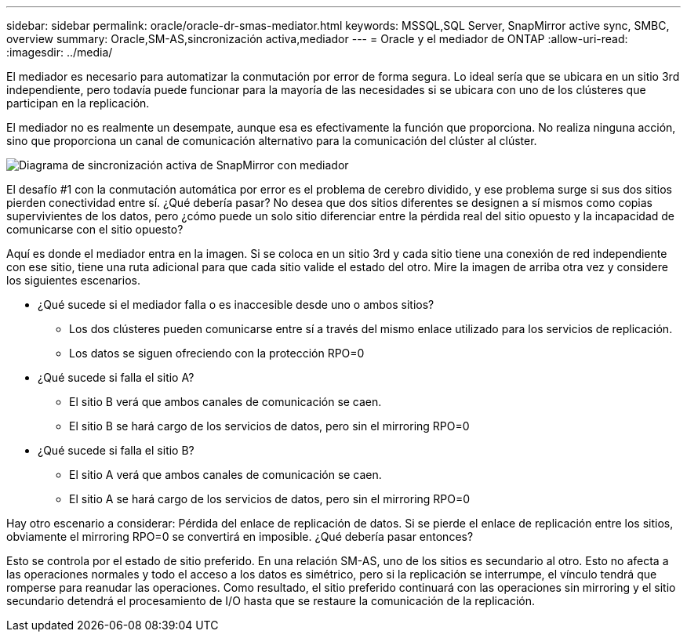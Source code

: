 ---
sidebar: sidebar 
permalink: oracle/oracle-dr-smas-mediator.html 
keywords: MSSQL,SQL Server, SnapMirror active sync, SMBC, overview 
summary: Oracle,SM-AS,sincronización activa,mediador 
---
= Oracle y el mediador de ONTAP
:allow-uri-read: 
:imagesdir: ../media/


[role="lead"]
El mediador es necesario para automatizar la conmutación por error de forma segura. Lo ideal sería que se ubicara en un sitio 3rd independiente, pero todavía puede funcionar para la mayoría de las necesidades si se ubicara con uno de los clústeres que participan en la replicación.

El mediador no es realmente un desempate, aunque esa es efectivamente la función que proporciona. No realiza ninguna acción, sino que proporciona un canal de comunicación alternativo para la comunicación del clúster al clúster.

image:smas-mediator.png["Diagrama de sincronización activa de SnapMirror con mediador"]

El desafío #1 con la conmutación automática por error es el problema de cerebro dividido, y ese problema surge si sus dos sitios pierden conectividad entre sí. ¿Qué debería pasar? No desea que dos sitios diferentes se designen a sí mismos como copias supervivientes de los datos, pero ¿cómo puede un solo sitio diferenciar entre la pérdida real del sitio opuesto y la incapacidad de comunicarse con el sitio opuesto?

Aquí es donde el mediador entra en la imagen. Si se coloca en un sitio 3rd y cada sitio tiene una conexión de red independiente con ese sitio, tiene una ruta adicional para que cada sitio valide el estado del otro. Mire la imagen de arriba otra vez y considere los siguientes escenarios.

* ¿Qué sucede si el mediador falla o es inaccesible desde uno o ambos sitios?
+
** Los dos clústeres pueden comunicarse entre sí a través del mismo enlace utilizado para los servicios de replicación.
** Los datos se siguen ofreciendo con la protección RPO=0


* ¿Qué sucede si falla el sitio A?
+
** El sitio B verá que ambos canales de comunicación se caen.
** El sitio B se hará cargo de los servicios de datos, pero sin el mirroring RPO=0


* ¿Qué sucede si falla el sitio B?
+
** El sitio A verá que ambos canales de comunicación se caen.
** El sitio A se hará cargo de los servicios de datos, pero sin el mirroring RPO=0




Hay otro escenario a considerar: Pérdida del enlace de replicación de datos. Si se pierde el enlace de replicación entre los sitios, obviamente el mirroring RPO=0 se convertirá en imposible. ¿Qué debería pasar entonces?

Esto se controla por el estado de sitio preferido. En una relación SM-AS, uno de los sitios es secundario al otro. Esto no afecta a las operaciones normales y todo el acceso a los datos es simétrico, pero si la replicación se interrumpe, el vínculo tendrá que romperse para reanudar las operaciones. Como resultado, el sitio preferido continuará con las operaciones sin mirroring y el sitio secundario detendrá el procesamiento de I/O hasta que se restaure la comunicación de la replicación.

